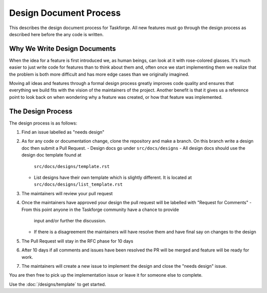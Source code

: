 Design Document Process
=======================

This describes the design document process for Taskforge. All new features must
go through the design process as described here before the any code is written.

Why We Write Design Documents
+++++++++++++++++++++++++++++

When the idea for a feature is first introduced we, as human beings, can look at
it with rose-colored glasses. It's much easier to just write code for features
than to think about them and, often once we start implementing them we realize
that the problem is both more difficult and has more edge cases than we
originally imagined.

Moving all ideas and features through a formal design process greatly improves
code quality and ensures that everything we build fits with the vision of the
maintainers of the project. Another benefit is that it gives us a reference point to look back on when wondering why a feature was created, or how that
feature was implemented.

The Design Process
++++++++++++++++++

The design process is as follows:

1. Find an issue labelled as "needs design"
2. As for any code or documentation change, clone the repository and make a
   branch. On this branch write a design doc then submit a Pull Request.
   - Design docs go under ``src/docs/designs``
   - All design docs should use the design doc template found at
     ``src/docs/designs/template.rst``
   - List designs have their own template which is slightly different. It is
     located at ``src/docs/designs/list_template.rst``
3. The maintainers will review your pull request
4. Once the maintainers have approved your design the pull request will be
   labelled with "Request for Comments"
   - From this point anyone in the Taskforge community have a chance to provide
     input and/or further the discussion.
   - If there is a disagreement the maintainers will have resolve them and
     have final say on changes to the design
5. The Pull Request will stay in the RFC phase for 10 days
6. After 10 days if all comments and issues have been resolved the PR will be
   merged and feature will be ready for work.
7. The maintainers will create a new issue to implement the design and close the
   "needs design" issue.

You are then free to pick up the implementation issue or leave it for someone
else to complete.

Use the :doc:`/designs/template` to get started.
